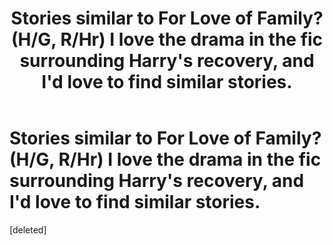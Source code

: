 #+TITLE: Stories similar to For Love of Family? (H/G, R/Hr) I love the drama in the fic surrounding Harry's recovery, and I'd love to find similar stories.

* Stories similar to For Love of Family? (H/G, R/Hr) I love the drama in the fic surrounding Harry's recovery, and I'd love to find similar stories.
:PROPERTIES:
:Score: 5
:DateUnix: 1399646057.0
:DateShort: 2014-May-09
:FlairText: Request
:END:
[deleted]

